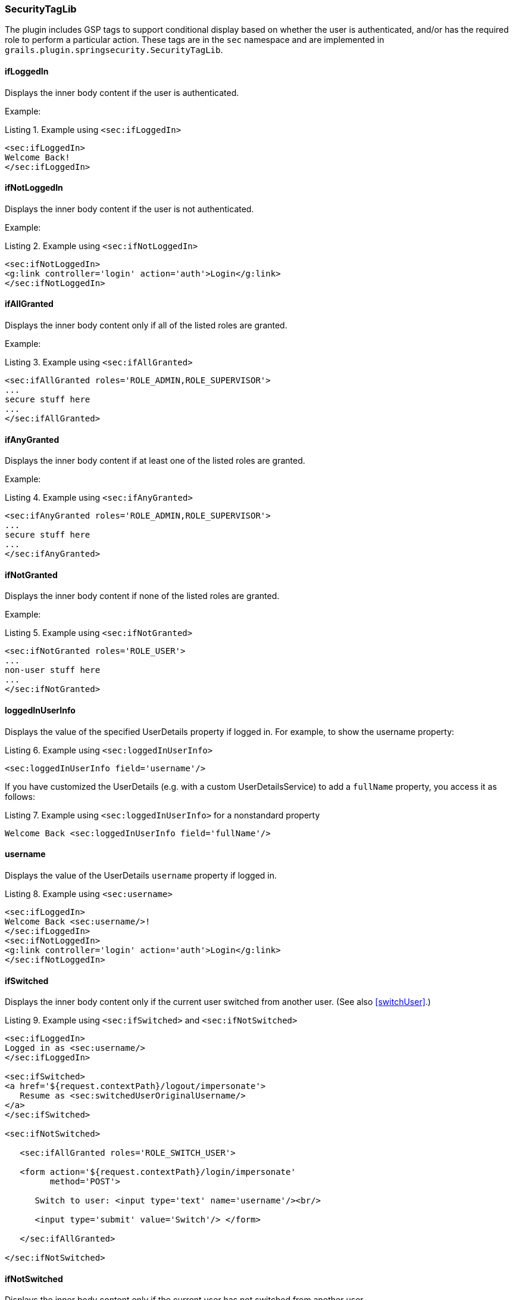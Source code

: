 [[securityTagLib]]
=== SecurityTagLib

The plugin includes GSP tags to support conditional display based on whether the user is authenticated, and/or has the required role to perform a particular action. These tags are in the `sec` namespace and are implemented in `grails.plugin.springsecurity.SecurityTagLib`.

==== ifLoggedIn
Displays the inner body content if the user is authenticated.

Example:

[source,html]
.Listing {counter:listing}. Example using `<sec:ifLoggedIn>`
----
<sec:ifLoggedIn>
Welcome Back!
</sec:ifLoggedIn>
----

==== ifNotLoggedIn
Displays the inner body content if the user is not authenticated.

Example:

[source,html]
.Listing {counter:listing}. Example using `<sec:ifNotLoggedIn>`
----
<sec:ifNotLoggedIn>
<g:link controller='login' action='auth'>Login</g:link>
</sec:ifNotLoggedIn>
----

==== ifAllGranted
Displays the inner body content only if all of the listed roles are granted.

Example:

[source,html]
.Listing {counter:listing}. Example using `<sec:ifAllGranted>`
----
<sec:ifAllGranted roles='ROLE_ADMIN,ROLE_SUPERVISOR'>
...
secure stuff here
...
</sec:ifAllGranted>
----

==== ifAnyGranted
Displays the inner body content if at least one of the listed roles are granted.

Example:

[source,html]
.Listing {counter:listing}. Example using `<sec:ifAnyGranted>`
----
<sec:ifAnyGranted roles='ROLE_ADMIN,ROLE_SUPERVISOR'>
...
secure stuff here
...
</sec:ifAnyGranted>
----

==== ifNotGranted
Displays the inner body content if none of the listed roles are granted.

Example:

[source,html]
.Listing {counter:listing}. Example using `<sec:ifNotGranted>`
----
<sec:ifNotGranted roles='ROLE_USER'>
...
non-user stuff here
...
</sec:ifNotGranted>
----

==== loggedInUserInfo
Displays the value of the specified UserDetails property if logged in. For example, to show the username property:

[source,html]
.Listing {counter:listing}. Example using `<sec:loggedInUserInfo>`
----
<sec:loggedInUserInfo field='username'/>
----

If you have customized the UserDetails (e.g. with a custom UserDetailsService) to add a `fullName` property, you access it as follows:

[source,html]
.Listing {counter:listing}. Example using `<sec:loggedInUserInfo>` for a nonstandard property
----
Welcome Back <sec:loggedInUserInfo field='fullName'/>
----

==== username
Displays the value of the UserDetails `username` property if logged in.

[source,html]
.Listing {counter:listing}. Example using `<sec:username>`
----
<sec:ifLoggedIn>
Welcome Back <sec:username/>!
</sec:ifLoggedIn>
<sec:ifNotLoggedIn>
<g:link controller='login' action='auth'>Login</g:link>
</sec:ifNotLoggedIn>
----

==== ifSwitched
Displays the inner body content only if the current user switched from another user. (See also <<switchUser>>.)

[source,html]
.Listing {counter:listing}. Example using `<sec:ifSwitched>` and `<sec:ifNotSwitched>`
----
<sec:ifLoggedIn>
Logged in as <sec:username/>
</sec:ifLoggedIn>

<sec:ifSwitched>
<a href='${request.contextPath}/logout/impersonate'>
   Resume as <sec:switchedUserOriginalUsername/>
</a>
</sec:ifSwitched>

<sec:ifNotSwitched>

   <sec:ifAllGranted roles='ROLE_SWITCH_USER'>

   <form action='${request.contextPath}/login/impersonate'
         method='POST'>

      Switch to user: <input type='text' name='username'/><br/>

      <input type='submit' value='Switch'/> </form>

   </sec:ifAllGranted>

</sec:ifNotSwitched>
----

==== ifNotSwitched
Displays the inner body content only if the current user has not switched from another user.

==== switchedUserOriginalUsername
Renders the original user's username if the current user switched from another user.

[source,html]
.Listing {counter:listing}. Example using `<sec:switchedUserOriginalUsername>`
----
<sec:ifSwitched>
<a href='${request.contextPath}/logout/impersonate'>
   Resume as <sec:switchedUserOriginalUsername/>
</a>
</sec:ifSwitched>
----

==== access

Renders the body if the specified expression evaluates to `true` or specified URL is allowed.

[source,html]
.Listing {counter:listing}. Example using `<sec:access>` with an expression
----
<sec:access expression="hasRole('ROLE_USER')">

You're a user

</sec:access>
----

[source,html]
.Listing {counter:listing}. Example using `<sec:access>` with a URL
----
<sec:access url='/admin/user'>

<g:link controller='admin' action='user'>Manage Users</g:link>

</sec:access>
----

You can also guard access to links generated from controller and action names or named URL mappings instead of hard-coding the values, for example

[source,html]
.Listing {counter:listing}. Example using `<sec:access>` with a controller and action
----
<sec:access controller='admin' action='user'>

<g:link controller='admin' action='user'>Manage Users</g:link>

</sec:access>
----

or if you have a named URL mapping you can refer to that:

[source,html]
.Listing {counter:listing}. Example using `<sec:access>` with a URL mapping
----
<sec:access mapping='manageUsers'>

<g:link mapping='manageUsers'>Manage Users</g:link>

</sec:access>
----

For even more control of the generated URL (still avoiding hard-coding) you can use `createLink` to build the URL, for example

[source,html]
.Listing {counter:listing}. Example using `<sec:access>` with `<g:createLink>`
----
<sec:access url='${createLink(controller: 'admin', action: 'user', base: '/')}'>

<g:link controller='admin' action='user'>Manage Users</g:link>

</sec:access>
----

Be sure to include the `base: '/'` attribute in this case to avoid appending the context name to the URL.

==== noAccess

Renders the body if the specified expression evaluates to `false` or URL isn't allowed.

[source,html]
.Listing {counter:listing}. Example using `<sec:noAccess>`
----
<sec:noAccess expression="hasRole('ROLE_USER')">

You're not a user

</sec:noAccess>
----

==== link

A wrapper around the standard Grails link tag that renders if the specified expression evaluates to `true` or URL is allowed.

To define the expression to evaluate within the tag itself:

[source,html]
.Listing {counter:listing}. Example using `<sec:link>` with an expression
----
<sec:link controller='myController' action='myAction' expression="hasRole('ROLE_USER')">My link text</sec:link>
----

To use access controls defined, for example, in the interceptUrlMap:

[source,html]
.Listing {counter:listing}. Example using `<sec:link>` without an expression
----
<sec:link controller='myController' action='myAction'>My link text</sec:link>
----

By default, nothing will be rendered if the specified expression evaluates to `false` or URL is not allowed. To render only the text that would have been linked, set the `fallback` attribute:
[source,html]
.Listing {counter:listing}. Example using `<sec:link fallback='true'>` without an expression
----
<sec:link controller='myController' action='myAction' fallback='true'>This text will display but won't be linked if the user doesn't have access</sec:link>
----